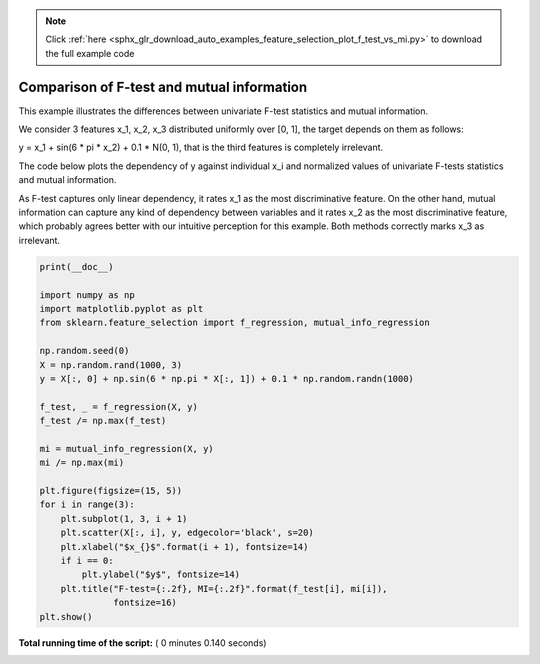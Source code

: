 .. note::
    :class: sphx-glr-download-link-note

    Click :ref:`here <sphx_glr_download_auto_examples_feature_selection_plot_f_test_vs_mi.py>` to download the full example code
.. rst-class:: sphx-glr-example-title

.. _sphx_glr_auto_examples_feature_selection_plot_f_test_vs_mi.py:


===========================================
Comparison of F-test and mutual information
===========================================

This example illustrates the differences between univariate F-test statistics
and mutual information.

We consider 3 features x_1, x_2, x_3 distributed uniformly over [0, 1], the
target depends on them as follows:

y = x_1 + sin(6 * pi * x_2) + 0.1 * N(0, 1), that is the third features is
completely irrelevant.

The code below plots the dependency of y against individual x_i and normalized
values of univariate F-tests statistics and mutual information.

As F-test captures only linear dependency, it rates x_1 as the most
discriminative feature. On the other hand, mutual information can capture any
kind of dependency between variables and it rates x_2 as the most
discriminative feature, which probably agrees better with our intuitive
perception for this example. Both methods correctly marks x_3 as irrelevant.




.. image:: /auto_examples/feature_selection/images/sphx_glr_plot_f_test_vs_mi_001.png
    :class: sphx-glr-single-img





.. code-block:: python

    print(__doc__)

    import numpy as np
    import matplotlib.pyplot as plt
    from sklearn.feature_selection import f_regression, mutual_info_regression

    np.random.seed(0)
    X = np.random.rand(1000, 3)
    y = X[:, 0] + np.sin(6 * np.pi * X[:, 1]) + 0.1 * np.random.randn(1000)

    f_test, _ = f_regression(X, y)
    f_test /= np.max(f_test)

    mi = mutual_info_regression(X, y)
    mi /= np.max(mi)

    plt.figure(figsize=(15, 5))
    for i in range(3):
        plt.subplot(1, 3, i + 1)
        plt.scatter(X[:, i], y, edgecolor='black', s=20)
        plt.xlabel("$x_{}$".format(i + 1), fontsize=14)
        if i == 0:
            plt.ylabel("$y$", fontsize=14)
        plt.title("F-test={:.2f}, MI={:.2f}".format(f_test[i], mi[i]),
                  fontsize=16)
    plt.show()

**Total running time of the script:** ( 0 minutes  0.140 seconds)


.. _sphx_glr_download_auto_examples_feature_selection_plot_f_test_vs_mi.py:


.. only :: html

 .. container:: sphx-glr-footer
    :class: sphx-glr-footer-example



  .. container:: sphx-glr-download

     :download:`Download Python source code: plot_f_test_vs_mi.py <plot_f_test_vs_mi.py>`



  .. container:: sphx-glr-download

     :download:`Download Jupyter notebook: plot_f_test_vs_mi.ipynb <plot_f_test_vs_mi.ipynb>`


.. only:: html

 .. rst-class:: sphx-glr-signature

    `Gallery generated by Sphinx-Gallery <https://sphinx-gallery.readthedocs.io>`_
